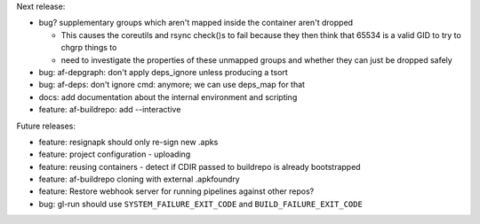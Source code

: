 Next release:

* bug? supplementary groups which aren't mapped inside the container
  aren't dropped

  * This causes the coreutils and rsync check()s to fail because they
    then think that 65534 is a valid GID to try to chgrp things to
  * need to investigate the properties of these unmapped groups and
    whether they can just be dropped safely

* bug: af-depgraph: don't apply deps_ignore unless producing a tsort
* bug: af-deps: don't ignore cmd: anymore; we can use deps_map for that
* docs: add documentation about the internal environment and scripting
* feature: af-buildrepo: add --interactive

Future releases:

* feature: resignapk should only re-sign new .apks
* feature: project configuration - uploading
* feature: reusing containers - detect if CDIR passed to buildrepo is
  already bootstrapped
* feature: af-buildrepo cloning with external .apkfoundry
* feature: Restore webhook server for running pipelines against other
  repos?
* bug: gl-run should use ``SYSTEM_FAILURE_EXIT_CODE`` and
  ``BUILD_FAILURE_EXIT_CODE``

